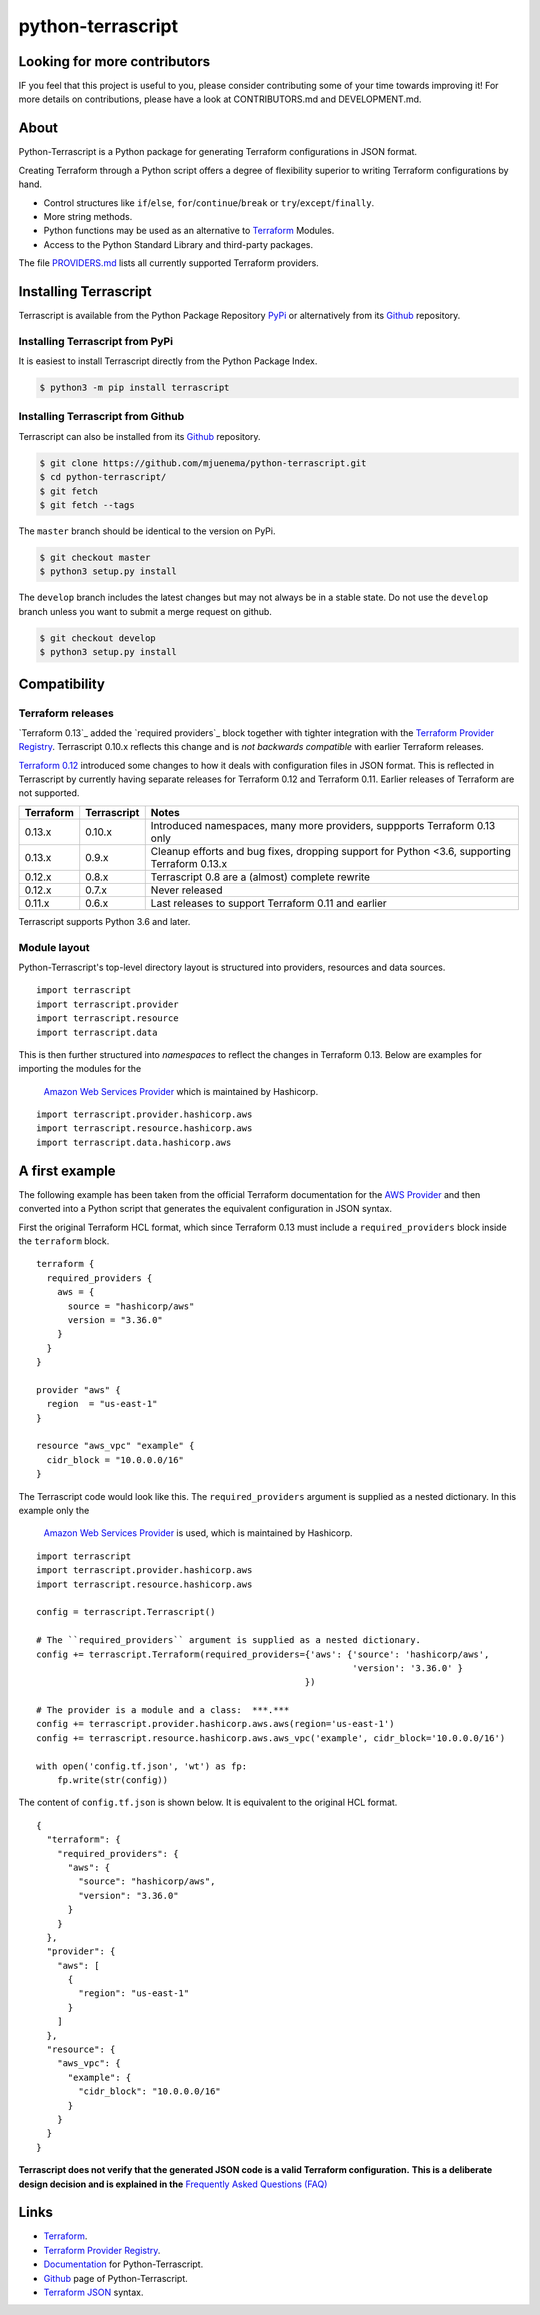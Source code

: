 python-terrascript
------------------

.. image:: https://img.shields.io/github/license/mjuenema/python-terrascript
   :target: https://opensource.org/licenses/BSD-2-Clause

.. image:: https://img.shields.io/travis/mjuenema/python-terrascript
   :target: https://www.travis-ci.org/mjuenema/python-terrascript/builds
   
.. image:: https://img.shields.io/pypi/v/terrascript
   :target: https://pypi.org/project/terrascript/
   
.. image:: https://img.shields.io/pypi/pyversions/terrascript
   :target: https://pypi.org/project/terrascript/
   
.. image:: https://img.shields.io/pypi/dm/terrascript
   :target: https://pypi.org/project/terrascript/
   
.. image:: https://img.shields.io/github/issues/mjuenema/python-terrascript
   :target: https://github.com/mjuenema/python-terrascript/issues
   
.. image:: https://img.shields.io/github/stars/mjuenema/python-terrascript
   :target: https://github.com/mjuenema/python-terrascript/stargazers
 

Looking for more contributors
~~~~~~~~~~~~~~~~~~~~~~~~~~~~~

IF you feel that this project is useful to you, please consider contributing some of your time towards improving it!
For more details on contributions, please have a look at CONTRIBUTORS.md and DEVELOPMENT.md.

About 
~~~~~

Python-Terrascript is a Python package for generating Terraform configurations in JSON format.

Creating Terraform through a Python script offers a degree of flexibility 
superior to writing Terraform configurations by hand.

* Control structures like ``if``/``else``, ``for``/``continue``/``break`` or ``try``/``except``/``finally``.
* More string methods.
* Python functions may be used as an alternative to Terraform_ Modules.
* Access to the Python Standard Library and third-party packages.

The file PROVIDERS.md_ lists all currently supported Terraform providers.

.. _PROVIDERS.md: PROVIDERS.md 

Installing Terrascript
~~~~~~~~~~~~~~~~~~~~~~

Terrascript is available from the Python Package Repository PyPi_ or
alternatively from its Github_ repository.

.. _PyPi: https://pypi.org/project/terrascript/#history
.. _Github: https://github.com/mjuenema/python-terrascript


Installing Terrascript from PyPi
..................

It is easiest to install Terrascript directly from the Python Package Index.

.. code-block:: console

   $ python3 -m pip install terrascript

Installing Terrascript from Github
...................................

Terrascript can also be installed from its Github_ repository.

.. code-block:: console

   $ git clone https://github.com/mjuenema/python-terrascript.git
   $ cd python-terrascript/
   $ git fetch
   $ git fetch --tags
   
The ``master`` branch should be identical to the version on PyPi.

.. code-block:: console

   $ git checkout master
   $ python3 setup.py install

The ``develop`` branch includes the latest changes but may not always
be in a stable state. Do not use the ``develop`` branch unless you want 
to submit a merge request on github.

.. code-block:: console

   $ git checkout develop
   $ python3 setup.py install

Compatibility
~~~~~~~~~~~~~

Terraform releases
..................

`Terraform 0.13`_ added the `required providers`_ block together with tighter
integration with the `Terraform Provider Registry`_. Terrascript 0.10.x
reflects this change and is *not backwards compatible* with earlier Terraform
releases.   

`Terraform 0.12`_ introduced some changes to how it deals with configuration 
files in JSON format. This is reflected in Terrascript by currently having
separate releases for Terraform 0.12 and Terraform 0.11. Earlier releases of 
Terraform are not supported. 

.. _`Terraform 0.12`: https://www.hashicorp.com/blog/announcing-terraform-0-12
.. _`Terraform 0.13`: https://www.hashicorp.com/blog/announcing-hashicorp-terraform-0-13
.. _`required_providers`: https://www.terraform.io/upgrade-guides/0-13.html
.. _`Terraform Provider Registry`: https://registry.terraform.io/browse/providers

========== ============ ============================================================================================
Terraform  Terrascript  Notes
========== ============ ============================================================================================
0.13.x     0.10.x       Introduced namespaces, many more providers, suppports Terraform 0.13 only 
0.13.x     0.9.x        Cleanup efforts and bug fixes, dropping support for Python <3.6, supporting Terraform 0.13.x
0.12.x     0.8.x        Terrascript 0.8 are a (almost) complete rewrite
0.12.x     0.7.x        Never released
0.11.x     0.6.x        Last releases to support Terraform 0.11 and earlier
========== ============ ============================================================================================

Terrascript supports Python 3.6 and later.

Module layout
.............

Python-Terrascript's top-level directory layout is structured into providers, 
resources and data sources.

::

    import terrascript
    import terrascript.provider     
    import terrascript.resource     
    import terrascript.data         
    
This is then further structured into *namespaces* to reflect the changes in 
_`Terraform 0.13`. Below are examples for importing the modules for the
 `Amazon Web Services Provider`_ which is maintained by Hashicorp. 

.. _`Amazon Web Services Provider`: https://registry.terraform.io/providers/hashicorp/aws/latest

::

    import terrascript.provider.hashicorp.aws     
    import terrascript.resource.hashicorp.aws     
    import terrascript.data.hashicorp.aws

A first example
~~~~~~~~~~~~~~~

The following example has been taken from the official Terraform documentation 
for the `AWS Provider`_ and then converted into a Python script that generates 
the equivalent configuration in JSON syntax.

.. _`AWS Provider`: https://www.terraform.io/docs/providers/aws/index.html 

First the original Terraform HCL format, which since Terraform 0.13 must include
a ``required_providers`` block inside the ``terraform`` block.

::

    terraform {
      required_providers {
        aws = {
          source = "hashicorp/aws"
          version = "3.36.0"
        }
      }
    }

    provider "aws" {
      region  = "us-east-1"
    }

    resource "aws_vpc" "example" {
      cidr_block = "10.0.0.0/16"
    }


The Terrascript code would look like this. The ``required_providers`` argument
is supplied as a nested dictionary. In this example only the 
 `Amazon Web Services Provider`_ is used, which is maintained by Hashicorp.

::

    import terrascript
    import terrascript.provider.hashicorp.aws
    import terrascript.resource.hashicorp.aws

    config = terrascript.Terrascript()
    
    # The ``required_providers`` argument is supplied as a nested dictionary.
    config += terrascript.Terraform(required_providers={'aws': {'source': 'hashicorp/aws',
                                                                'version': '3.36.0' }
                                                       })

    # The provider is a module and a class:  ***.***
    config += terrascript.provider.hashicorp.aws.aws(region='us-east-1')
    config += terrascript.resource.hashicorp.aws.aws_vpc('example', cidr_block='10.0.0.0/16')

    with open('config.tf.json', 'wt') as fp:
        fp.write(str(config))


The content of ``config.tf.json`` is shown below. It is equivalent to the
original HCL format.

::

    {
      "terraform": {
        "required_providers": {
          "aws": {
            "source": "hashicorp/aws",
            "version": "3.36.0"
          }
        }
      },
      "provider": {
        "aws": [
          {
            "region": "us-east-1"
          }
        ]
      },
      "resource": {
        "aws_vpc": {
          "example": {
            "cidr_block": "10.0.0.0/16"
          }
        }
      }
    }

**Terrascript does not verify that the generated JSON code is a valid Terraform configuration.**
**This is a deliberate design decision and is explained in the** `Frequently Asked Questions (FAQ) <https://python-terrascript.readthedocs.io/en/develop/faq.html>`_

.. _Frequently Asked Questions (FAQ): https://python-terrascript.readthedocs.io/en/develop/faq.html

Links
~~~~~

* Terraform_.
* `Terraform Provider Registry`_.
* Documentation_ for Python-Terrascript.
* Github_ page of Python-Terrascript.
* `Terraform JSON`_ syntax.

.. _Terraform: https://www.terraform.io 
.. _Documentation: https://python-terrascript.readthedocs.io/en/develop/
.. _Github: https://github.com/mjuenema/python-terrascript
.. _`Terraform JSON`: https://www.terraform.io/docs/configuration/syntax-json.html
.. _`Terraform Provider Registry`: https://registry.terraform.io/browse/providers
